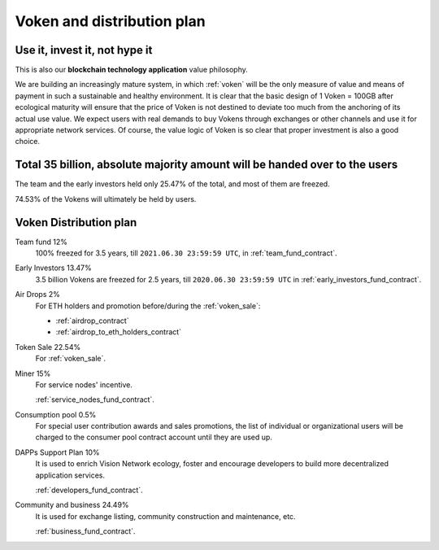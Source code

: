 Voken and distribution plan
===========================

Use it, invest it, not hype it
------------------------------

This is also our **blockchain technology application** value philosophy.

We are building an increasingly mature system,
in which :ref:`voken` will be the only measure of value and means of payment
in such a sustainable and healthy environment.
It is clear that the basic design of 1 Voken = 100GB
after ecological maturity will ensure that
the price of Voken is not destined to deviate too much
from the anchoring of its actual use value.
We expect users with real demands to buy Vokens through exchanges
or other channels and use it for appropriate network services.
Of course, the value logic of Voken is so clear that proper investment is also a good choice.


Total 35 billion, absolute majority amount will be handed over to the users
---------------------------------------------------------------------------

The team and the early investors held only 25.47% of the total,
and most of them are freezed.

74.53% of the Vokens will ultimately be held by users.


.. _distribution_plan:

Voken Distribution plan
-----------------------

Team fund 12%
   100% freezed for 3.5 years, till ``2021.06.30 23:59:59 UTC``,
   in :ref:`team_fund_contract`.


Early Investors 13.47%
   3.5 billion Vokens are freezed for 2.5 years,
   till ``2020.06.30 23:59:59 UTC``
   in :ref:`early_investors_fund_contract`.


Air Drops 2%
   For ETH holders and promotion before/during the :ref:`voken_sale`:

   - :ref:`airdrop_contract`
   - :ref:`airdrop_to_eth_holders_contract`


Token Sale 22.54%
   For :ref:`voken_sale`.


Miner 15%
   For service nodes' incentive.

   :ref:`service_nodes_fund_contract`.


Consumption pool 0.5%
   For special user contribution awards and sales promotions,
   the list of individual or organizational users will be
   charged to the consumer pool contract account until they are used up.


DAPPs Support Plan 10%
   It is used to enrich Vision Network ecology,
   foster and encourage developers
   to build more decentralized application services.

   :ref:`developers_fund_contract`.

Community and business 24.49%
   It is used for exchange listing,
   community construction and maintenance, etc.

   :ref:`business_fund_contract`.
